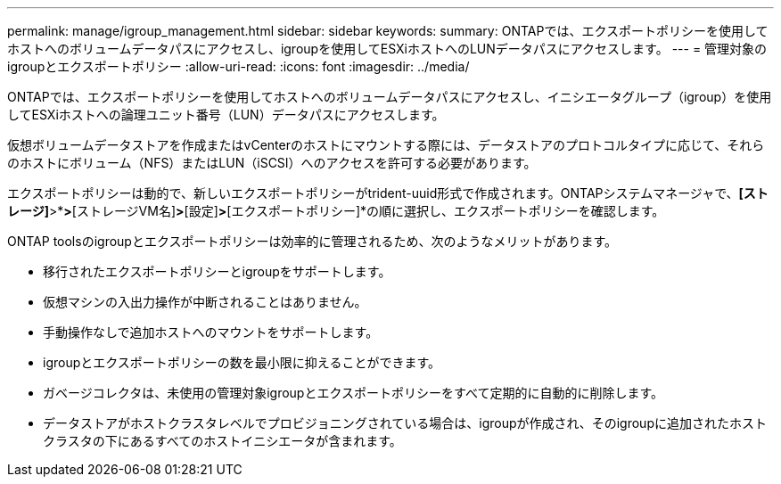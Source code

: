 ---
permalink: manage/igroup_management.html 
sidebar: sidebar 
keywords:  
summary: ONTAPでは、エクスポートポリシーを使用してホストへのボリュームデータパスにアクセスし、igroupを使用してESXiホストへのLUNデータパスにアクセスします。 
---
= 管理対象のigroupとエクスポートポリシー
:allow-uri-read: 
:icons: font
:imagesdir: ../media/


[role="lead"]
ONTAPでは、エクスポートポリシーを使用してホストへのボリュームデータパスにアクセスし、イニシエータグループ（igroup）を使用してESXiホストへの論理ユニット番号（LUN）データパスにアクセスします。

仮想ボリュームデータストアを作成またはvCenterのホストにマウントする際には、データストアのプロトコルタイプに応じて、それらのホストにボリューム（NFS）またはLUN（iSCSI）へのアクセスを許可する必要があります。

エクスポートポリシーは動的で、新しいエクスポートポリシーがtrident-uuid形式で作成されます。ONTAPシステムマネージャで、*[ストレージ]*>*[Storage VM]*>*[ストレージVM名]*>*[設定]*>*[エクスポートポリシー]*の順に選択し、エクスポートポリシーを確認します。

ONTAP toolsのigroupとエクスポートポリシーは効率的に管理されるため、次のようなメリットがあります。

* 移行されたエクスポートポリシーとigroupをサポートします。
* 仮想マシンの入出力操作が中断されることはありません。
* 手動操作なしで追加ホストへのマウントをサポートします。
* igroupとエクスポートポリシーの数を最小限に抑えることができます。
* ガベージコレクタは、未使用の管理対象igroupとエクスポートポリシーをすべて定期的に自動的に削除します。
* データストアがホストクラスタレベルでプロビジョニングされている場合は、igroupが作成され、そのigroupに追加されたホストクラスタの下にあるすべてのホストイニシエータが含まれます。

